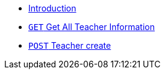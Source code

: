 * xref:intro.adoc[Introduction]
* xref:all-teacher/teacher-all-create.adoc[`GET` Get All Teacher Information]
* xref:create-teacher/teacher-create.adoc[`POST` Teacher create]


